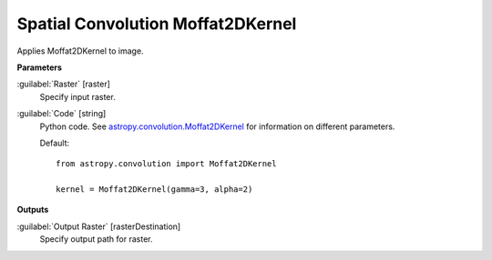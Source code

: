 .. _Spatial Convolution Moffat2DKernel:

**********************************
Spatial Convolution Moffat2DKernel
**********************************

Applies Moffat2DKernel to image.

**Parameters**


:guilabel:`Raster` [raster]
    Specify input raster.


:guilabel:`Code` [string]
    Python code. See `astropy.convolution.Moffat2DKernel <http://docs.astropy.org/en/stable/api/astropy.convolution.Moffat2DKernel.html>`_ for information on different parameters.

    Default::

        from astropy.convolution import Moffat2DKernel
        
        kernel = Moffat2DKernel(gamma=3, alpha=2)
        
**Outputs**


:guilabel:`Output Raster` [rasterDestination]
    Specify output path for raster.

